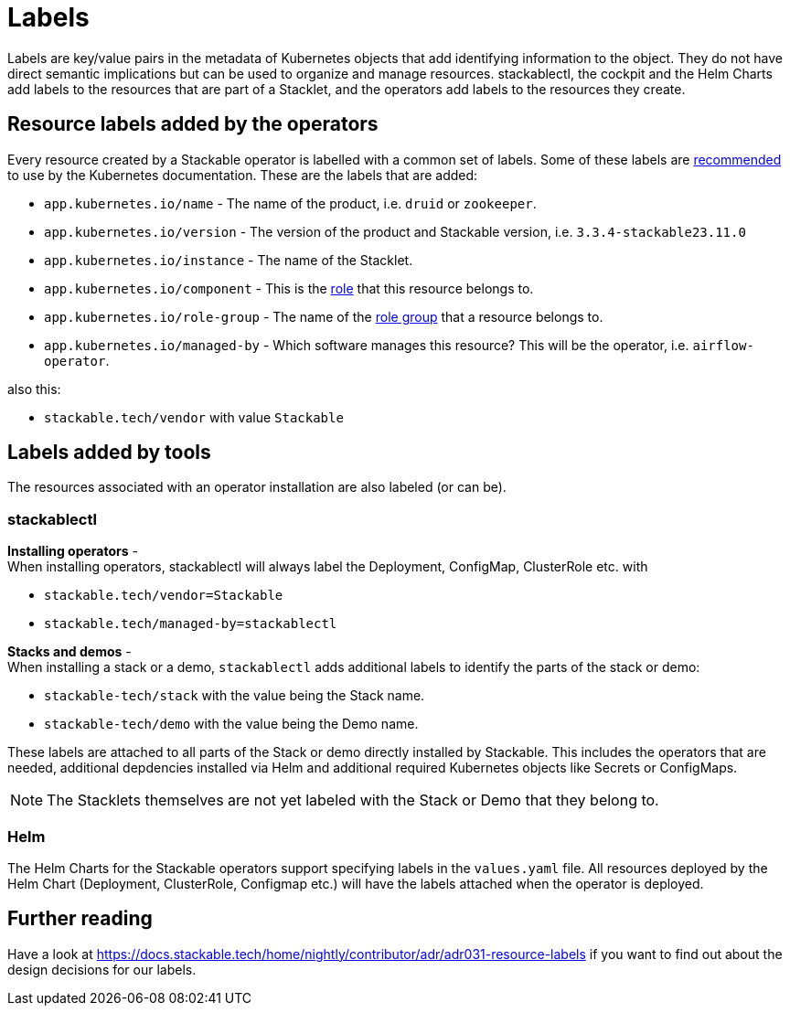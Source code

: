 = Labels

Labels are key/value pairs in the metadata of Kubernetes objects that add identifying information to the object.
They do not have direct semantic implications but can be used to organize and manage resources.
stackablectl, the cockpit and the Helm Charts add labels to the resources that are part of a Stacklet, and the operators add labels to the resources they create.

== Resource labels added by the operators

Every resource created by a Stackable operator is labelled with a common set of labels.
Some of these labels are https://kubernetes.io/docs/concepts/overview/working-with-objects/common-labels/[recommended] to use by the Kubernetes documentation.
These are the labels that are added:

- `app.kubernetes.io/name` - The name of the product, i.e. `druid` or `zookeeper`.
- `app.kubernetes.io/version` - The version of the product and Stackable version, i.e. `3.3.4-stackable23.11.0`
- `app.kubernetes.io/instance` - The name of the Stacklet.
- `app.kubernetes.io/component` - This is the xref:concepts:roles-and-role-groups.adoc[role] that this resource belongs to.
- `app.kubernetes.io/role-group` - The name of the xref:concepts:roles-and-role-groups.adoc[role group] that a resource belongs to.
- `app.kubernetes.io/managed-by` - Which software manages this resource? This will be the operator, i.e. `airflow-operator`.

also this:

- `stackable.tech/vendor` with value `Stackable`


== Labels added by tools

The resources associated with an operator installation are also labeled (or can be).

=== stackablectl

**Installing operators** - +
When installing operators, stackablectl will always label the Deployment, ConfigMap, ClusterRole etc. with

* `stackable.tech/vendor=Stackable`
* `stackable.tech/managed-by=stackablectl`

**Stacks and demos** - +
When installing a stack or a demo, `stackablectl` adds additional labels to identify the parts of the stack or demo:

* `stackable-tech/stack` with the value being the Stack name.
* `stackable-tech/demo` with the value being the Demo name.

These labels are attached to all parts of the Stack or demo directly installed by Stackable.
This includes the operators that are needed, additional depdencies installed via Helm and additional required Kubernetes objects like Secrets or ConfigMaps.

NOTE: The Stacklets themselves are not yet labeled with the Stack or Demo that they belong to.


=== Helm

The Helm Charts for the Stackable operators support specifying labels in the `values.yaml` file.
All resources deployed by the Helm Chart (Deployment, ClusterRole, Configmap etc.) will have the labels attached when the operator is deployed.

== Further reading

Have a look at https://docs.stackable.tech/home/nightly/contributor/adr/adr031-resource-labels[] if you want to find out about the design decisions for our labels.

